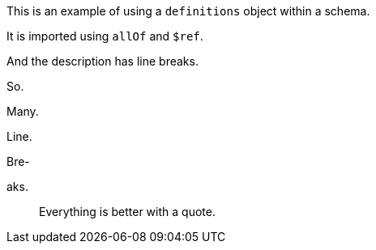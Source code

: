 This is an example of using a `definitions` object within a schema.

It is imported using `allOf` and `$ref`.

And the description has line breaks.

So.

Many.

Line.

Bre-

aks.

____
Everything is better with a quote.
____
